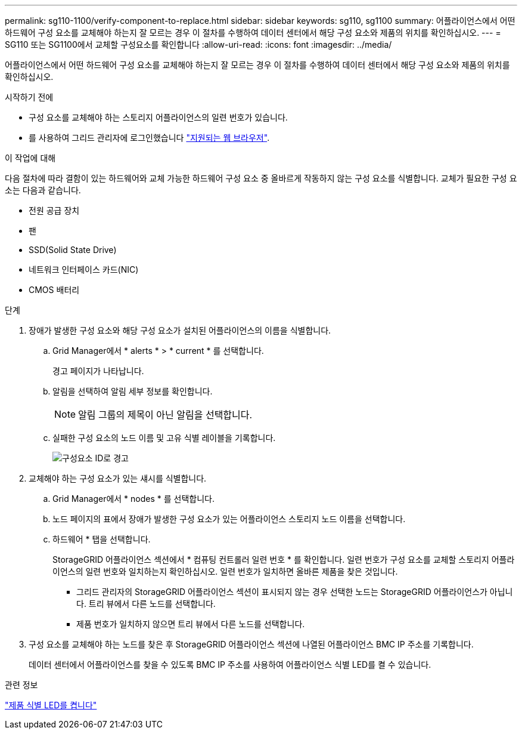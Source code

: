 ---
permalink: sg110-1100/verify-component-to-replace.html 
sidebar: sidebar 
keywords: sg110, sg1100 
summary: 어플라이언스에서 어떤 하드웨어 구성 요소를 교체해야 하는지 잘 모르는 경우 이 절차를 수행하여 데이터 센터에서 해당 구성 요소와 제품의 위치를 확인하십시오. 
---
= SG110 또는 SG1100에서 교체할 구성요소를 확인합니다
:allow-uri-read: 
:icons: font
:imagesdir: ../media/


[role="lead"]
어플라이언스에서 어떤 하드웨어 구성 요소를 교체해야 하는지 잘 모르는 경우 이 절차를 수행하여 데이터 센터에서 해당 구성 요소와 제품의 위치를 확인하십시오.

.시작하기 전에
* 구성 요소를 교체해야 하는 스토리지 어플라이언스의 일련 번호가 있습니다.
* 를 사용하여 그리드 관리자에 로그인했습니다 https://docs.netapp.com/us-en/storagegrid-118/admin/web-browser-requirements.html["지원되는 웹 브라우저"^].


.이 작업에 대해
다음 절차에 따라 결함이 있는 하드웨어와 교체 가능한 하드웨어 구성 요소 중 올바르게 작동하지 않는 구성 요소를 식별합니다. 교체가 필요한 구성 요소는 다음과 같습니다.

* 전원 공급 장치
* 팬
* SSD(Solid State Drive)
* 네트워크 인터페이스 카드(NIC)
* CMOS 배터리


.단계
. 장애가 발생한 구성 요소와 해당 구성 요소가 설치된 어플라이언스의 이름을 식별합니다.
+
.. Grid Manager에서 * alerts * > * current * 를 선택합니다.
+
경고 페이지가 나타납니다.

.. 알림을 선택하여 알림 세부 정보를 확인합니다.
+

NOTE: 알림 그룹의 제목이 아닌 알림을 선택합니다.

.. 실패한 구성 요소의 노드 이름 및 고유 식별 레이블을 기록합니다.
+
image::../media/nic-alert-sgf6112.jpg[구성요소 ID로 경고]



. 교체해야 하는 구성 요소가 있는 섀시를 식별합니다.
+
.. Grid Manager에서 * nodes * 를 선택합니다.
.. 노드 페이지의 표에서 장애가 발생한 구성 요소가 있는 어플라이언스 스토리지 노드 이름을 선택합니다.
.. 하드웨어 * 탭을 선택합니다.
+
StorageGRID 어플라이언스 섹션에서 * 컴퓨팅 컨트롤러 일련 번호 * 를 확인합니다. 일련 번호가 구성 요소를 교체할 스토리지 어플라이언스의 일련 번호와 일치하는지 확인하십시오. 일련 번호가 일치하면 올바른 제품을 찾은 것입니다.

+
*** 그리드 관리자의 StorageGRID 어플라이언스 섹션이 표시되지 않는 경우 선택한 노드는 StorageGRID 어플라이언스가 아닙니다. 트리 뷰에서 다른 노드를 선택합니다.
*** 제품 번호가 일치하지 않으면 트리 뷰에서 다른 노드를 선택합니다.




. 구성 요소를 교체해야 하는 노드를 찾은 후 StorageGRID 어플라이언스 섹션에 나열된 어플라이언스 BMC IP 주소를 기록합니다.
+
데이터 센터에서 어플라이언스를 찾을 수 있도록 BMC IP 주소를 사용하여 어플라이언스 식별 LED를 켤 수 있습니다.



.관련 정보
link:turning-sg110-and-sg1100-identify-led-on-and-off.html["제품 식별 LED를 켭니다"]
